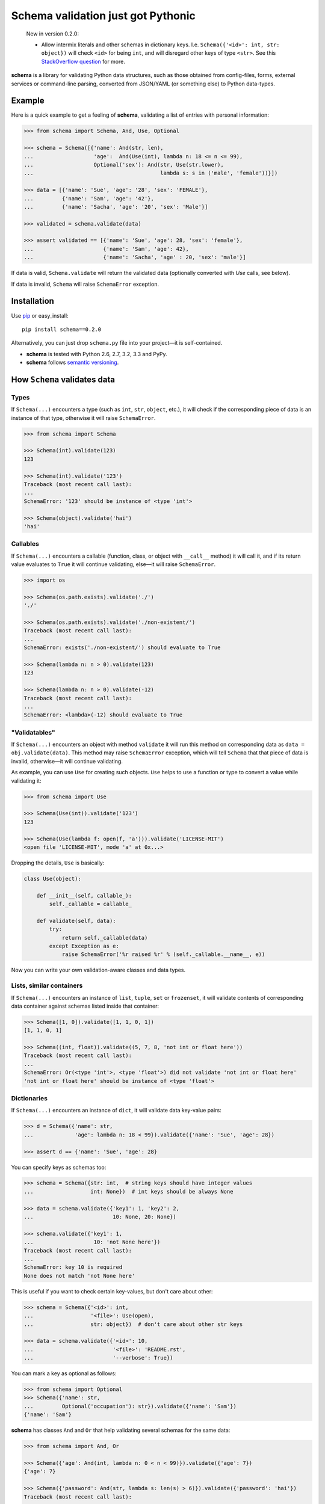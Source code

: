 Schema validation just got Pythonic
===============================================================================

    New in version 0.2.0:

    - Allow intermix literals and other schemas in dictionary keys.
      I.e. ``Schema({'<id>': int, str: object})`` will check ``<id>``
      for being ``int``, and will disregard other keys of type ``<str>``.
      See this `StackOverflow question
      <http://stackoverflow.com/questions/14588098>`_ for more.

**schema** is a library for validating Python data structures, such as those
obtained from config-files, forms, external services or command-line
parsing, converted from JSON/YAML (or something else) to Python data-types.

Example
----------------------------------------------------------------------------

Here is a quick example to get a feeling of **schema**, validating a list of
entries with personal information:

.. code:: python

    >>> from schema import Schema, And, Use, Optional

    >>> schema = Schema([{'name': And(str, len),
    ...                   'age':  And(Use(int), lambda n: 18 <= n <= 99),
    ...                   Optional('sex'): And(str, Use(str.lower),
    ...                                        lambda s: s in ('male', 'female'))}])

    >>> data = [{'name': 'Sue', 'age': '28', 'sex': 'FEMALE'},
    ...         {'name': 'Sam', 'age': '42'},
    ...         {'name': 'Sacha', 'age': '20', 'sex': 'Male'}]

    >>> validated = schema.validate(data)

    >>> assert validated == [{'name': 'Sue', 'age': 28, 'sex': 'female'},
    ...                      {'name': 'Sam', 'age': 42},
    ...                      {'name': 'Sacha', 'age' : 20, 'sex': 'male'}]


If data is valid, ``Schema.validate`` will return the validated data
(optionally converted with `Use` calls, see below).

If data is invalid, ``Schema`` will raise ``SchemaError`` exception.


Installation
-------------------------------------------------------------------------------

Use `pip <http://pip-installer.org>`_ or easy_install::

    pip install schema==0.2.0

Alternatively, you can just drop ``schema.py`` file into your project—it is
self-contained.

- **schema** is tested with Python 2.6, 2.7, 3.2, 3.3 and PyPy.
- **schema** follows `semantic versioning <http://semver.org>`_.

How ``Schema`` validates data
-------------------------------------------------------------------------------

Types
~~~~~

If ``Schema(...)`` encounters a type (such as ``int``, ``str``, ``object``,
etc.), it will check if the corresponding piece of data is an instance of that type,
otherwise it will raise ``SchemaError``.

.. code:: python

    >>> from schema import Schema

    >>> Schema(int).validate(123)
    123

    >>> Schema(int).validate('123')
    Traceback (most recent call last):
    ...
    SchemaError: '123' should be instance of <type 'int'>

    >>> Schema(object).validate('hai')
    'hai'

Callables
~~~~~~~~~

If ``Schema(...)`` encounters a callable (function, class, or object with
``__call__`` method) it will call it, and if its return value evaluates to
``True`` it will continue validating, else—it will raise ``SchemaError``.

.. code:: python

    >>> import os

    >>> Schema(os.path.exists).validate('./')
    './'

    >>> Schema(os.path.exists).validate('./non-existent/')
    Traceback (most recent call last):
    ...
    SchemaError: exists('./non-existent/') should evaluate to True

    >>> Schema(lambda n: n > 0).validate(123)
    123

    >>> Schema(lambda n: n > 0).validate(-12)
    Traceback (most recent call last):
    ...
    SchemaError: <lambda>(-12) should evaluate to True

"Validatables"
~~~~~~~~~~~~~~

If ``Schema(...)`` encounters an object with method ``validate`` it will run
this method on corresponding data as ``data = obj.validate(data)``. This method
may raise ``SchemaError`` exception, which will tell ``Schema`` that that piece
of data is invalid, otherwise—it will continue validating.

As example, you can use ``Use`` for creating such objects. ``Use`` helps to use
a function or type to convert a value while validating it:

.. code:: python

    >>> from schema import Use

    >>> Schema(Use(int)).validate('123')
    123

    >>> Schema(Use(lambda f: open(f, 'a'))).validate('LICENSE-MIT')
    <open file 'LICENSE-MIT', mode 'a' at 0x...>

Dropping the details, ``Use`` is basically:

.. code:: python

    class Use(object):

        def __init__(self, callable_):
            self._callable = callable_

        def validate(self, data):
            try:
                return self._callable(data)
            except Exception as e:
                raise SchemaError('%r raised %r' % (self._callable.__name__, e))

Now you can write your own validation-aware classes and data types.

Lists, similar containers
~~~~~~~~~~~~~~~~~~~~~~~~~

If ``Schema(...)`` encounters an instance of ``list``, ``tuple``, ``set`` or
``frozenset``, it will validate contents of corresponding data container
against schemas listed inside that container:


.. code:: python

    >>> Schema([1, 0]).validate([1, 1, 0, 1])
    [1, 1, 0, 1]

    >>> Schema((int, float)).validate((5, 7, 8, 'not int or float here'))
    Traceback (most recent call last):
    ...
    SchemaError: Or(<type 'int'>, <type 'float'>) did not validate 'not int or float here'
    'not int or float here' should be instance of <type 'float'>

Dictionaries
~~~~~~~~~~~~

If ``Schema(...)`` encounters an instance of ``dict``, it will validate data
key-value pairs:

.. code:: python

    >>> d = Schema({'name': str,
    ...             'age': lambda n: 18 < 99}).validate({'name': 'Sue', 'age': 28})

    >>> assert d == {'name': 'Sue', 'age': 28}

You can specify keys as schemas too:

.. code:: python

    >>> schema = Schema({str: int,  # string keys should have integer values
    ...                  int: None})  # int keys should be always None

    >>> data = schema.validate({'key1': 1, 'key2': 2,
    ...                         10: None, 20: None})

    >>> schema.validate({'key1': 1,
    ...                   10: 'not None here'})
    Traceback (most recent call last):
    ...
    SchemaError: key 10 is required
    None does not match 'not None here'

This is useful if you want to check certain key-values, but don't care
about other:

.. code:: python

    >>> schema = Schema({'<id>': int,
    ...                  '<file>': Use(open),
    ...                  str: object})  # don't care about other str keys

    >>> data = schema.validate({'<id>': 10,
    ...                         '<file>': 'README.rst',
    ...                         '--verbose': True})

You can mark a key as optional as follows:

.. code:: python

    >>> from schema import Optional
    >>> Schema({'name': str,
    ...         Optional('occupation'): str}).validate({'name': 'Sam'})
    {'name': 'Sam'}

**schema** has classes ``And`` and ``Or`` that help validating several schemas
for the same data:

.. code:: python

    >>> from schema import And, Or

    >>> Schema({'age': And(int, lambda n: 0 < n < 99)}).validate({'age': 7})
    {'age': 7}

    >>> Schema({'password': And(str, lambda s: len(s) > 6)}).validate({'password': 'hai'})
    Traceback (most recent call last):
    ...
    SchemaError: key 'password' is required
    <lambda>('hai') should evaluate to True

    >>> Schema(And(Or(int, float), lambda x: x > 0)).validate(3.1415)
    3.1415

User-friendly error reporting
-------------------------------------------------------------------------------

You can pass a keyword argument ``error`` to any of validatable classes
(such as ``Schema``, ``And``, ``Or``, ``Use``) to report this error instead of
a built-in one.

.. code:: python

    >>> Schema(Use(int, error='Invalid year')).validate('XVII')
    Traceback (most recent call last):
    ...
    SchemaError: Invalid year

You can see all errors that occured by accessing exception's ``exc.autos``
for auto-generated error messages, and ``exc.errors`` for errors
which had ``error`` text passed to them.

You can exit with ``sys.exit(exc.code)`` if you want to show the messages
to the user without traceback. ``error`` messages are given precedence in that
case.

A JSON API example
-------------------------------------------------------------------------------

Here is a quick example: validation of
`create a gist <http://developer.github.com/v3/gists/>`_
request from github API.

.. code:: python

    >>> gist = '''{"description": "the description for this gist",
    ...            "public": true,
    ...            "files": {
    ...                "file1.txt": {"content": "String file contents"},
    ...                "other.txt": {"content": "Another file contents"}}}'''

    >>> from schema import Schema, And, Use, Optional

    >>> import json

    >>> gist_schema = Schema(And(Use(json.loads),  # first convert from JSON
    ...                          # use basestring since json returns unicode
    ...                          {Optional('description'): basestring,
    ...                           'public': bool,
    ...                           'files': {basestring: {'content': basestring}}}))

    >>> gist = gist_schema.validate(gist)

    # gist:
    {u'description': u'the description for this gist',
     u'files': {u'file1.txt': {u'content': u'String file contents'},
                u'other.txt': {u'content': u'Another file contents'}},
     u'public': True}

Using **schema** with `docopt <http://github.com/docopt/docopt>`_
-------------------------------------------------------------------------------

Assume you are using **docopt** with the following usage-pattern:

    Usage: my_program.py [--count=N] <path> <files>...

and you would like to validate that ``<files>`` are readable, and that
``<path>`` exists, and that ``--count`` is either integer from 0 to 5, or
``None``.

Assuming **docopt** returns the following dict:

.. code:: python

    >>> args = {'<files>': ['LICENSE-MIT', 'setup.py'],
    ...         '<path>': '../',
    ...         '--count': '3'}

this is how you validate it using ``schema``:

.. code:: python

    >>> from schema import Schema, And, Or, Use
    >>> import os

    >>> s = Schema({'<files>': [Use(open)],
    ...             '<path>': os.path.exists,
    ...             '--count': Or(None, And(Use(int), lambda n: 0 < n < 5))})

    >>> args = s.validate(args)

    >>> args['<files>']
    [<open file 'LICENSE-MIT', mode 'r' at 0x...>, <open file 'setup.py', mode 'r' at 0x...>]

    >>> args['<path>']
    '../'

    >>> args['--count']
    3

As you can see, **schema** validated data successfully, opened files and
converted ``'3'`` to ``int``.
